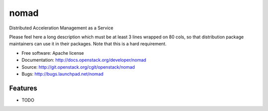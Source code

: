 ===============================
nomad
===============================

Distributed Acceleration Management as a Service

Please feel here a long description which must be at least 3 lines wrapped on
80 cols, so that distribution package maintainers can use it in their packages.
Note that this is a hard requirement.

* Free software: Apache license
* Documentation: http://docs.openstack.org/developer/nomad
* Source: http://git.openstack.org/cgit/openstack/nomad
* Bugs: http://bugs.launchpad.net/nomad

Features
--------

* TODO
